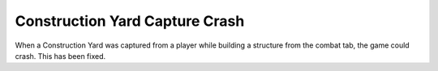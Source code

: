 .. index:: Crashes; Capturing a Construction Yard

===============================
Construction Yard Capture Crash
===============================

When a Construction Yard was captured from a player while building a structure
from the combat tab, the game could crash. This has been fixed.

.. versionadded:: 0.E
